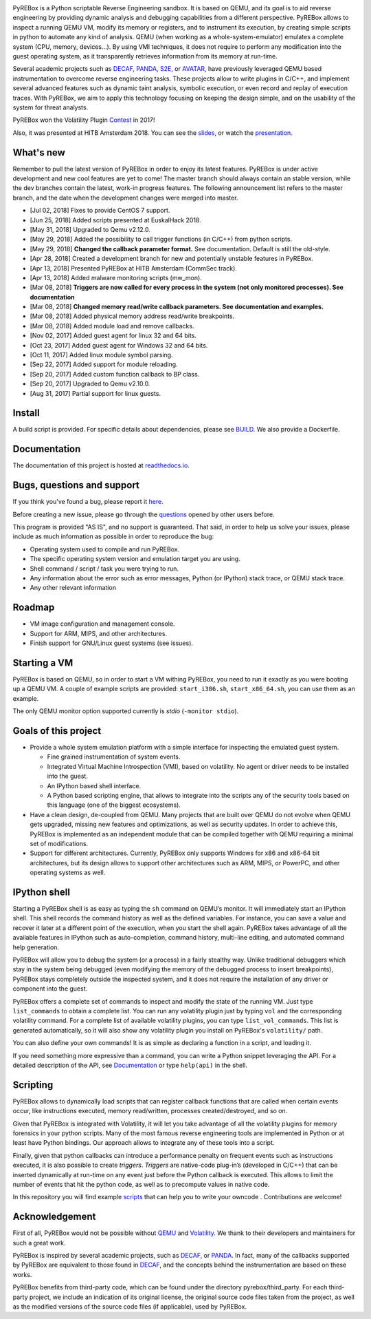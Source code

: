 .. image:: docs/media/pyrebox_logo_light_bg.png 

.. _QEMU: http://qemu.org/
.. _DECAF: https://github.com/sycurelab/DECAF 
.. _S2E: https://github.com/dslab-epfl/s2e
.. _AVATAR: https://github.com/avatartwo 
.. _PANDA: https://github.com/panda-re/panda
.. _Volatility: http://www.volatilityfoundation.org/ 
.. _BUILD: BUILD.rst 
.. _here: https://github.com/Cisco-Talos/pyrebox/issues
.. _slides: https://github.com/Cisco-Talos/pyrebox/tree/master/docs/pyrebox_hitb_ams.pdf
.. _scripts: https://github.com/Cisco-Talos/pyrebox/tree/master/scripts
.. _readthedocs.io: https://pyrebox.readthedocs.io/en/latest/
.. _questions: https://github.com/Cisco-Talos/pyrebox/issues?utf8=%E2%9C%93&q=is%3Aissue%20label%3Aquestion%20
.. _presentation: https://www.youtube.com/watch?v=F2voG87obzM
.. _Contest: https://volatility-labs.blogspot.com/2017/11/results-from-5th-annual-2017-volatility.html 

PyREBox is a Python scriptable Reverse Engineering sandbox. It is based on QEMU, and its goal is 
to aid reverse engineering by providing dynamic analysis and debugging capabilities from a 
different perspective. PyREBox allows to inspect a running QEMU VM, modify its memory or 
registers, and to instrument its execution, by creating simple scripts in python to automate 
any kind of analysis. QEMU (when working as a whole-system-emulator) emulates a complete 
system (CPU, memory, devices...). By using VMI techniques, it does not require to perform any 
modification into the guest operating system, as it transparently retrieves information from 
its memory at run-time.


Several academic projects such as DECAF_, PANDA_, S2E_, or AVATAR_, have previously leveraged QEMU 
based instrumentation to overcome reverse engineering tasks. These projects allow to write plugins 
in C/C++, and implement several advanced features such as dynamic taint analysis, symbolic execution, 
or even record and replay of execution traces. With PyREBox, we aim to apply this technology focusing 
on keeping the design simple, and on the usability of the system for threat analysts.

PyREBox won the Volatility Plugin Contest_ in 2017!

Also, it was presented at HITB Amsterdam 2018. You can see the slides_, or watch the presentation_.

What's new
==========

Remember to pull the latest version of PyREBox in order to enjoy its latest features. PyREBox is under
active development and new cool features are yet to come! The master branch should always contain an stable
version, while the dev branches contain the latest, work-in progress features. The following announcement
list refers to the master branch, and the date when the development changes were merged into master.

- [Jul 02, 2018] Fixes to provide CentOS 7 support. 
- [Jun 25, 2018] Added scripts presented at EuskalHack 2018.
- [May 31, 2018] Upgraded to Qemu v2.12.0.
- [May 29, 2018] Added the possibility to call trigger functions (in C/C++) from python scripts.
- [May 29, 2018] **Changed the callback parameter format.** See documentation. Default is still the old-style.
- [Apr 28, 2018] Created a development branch for new and potentially unstable features in PyREBox.
- [Apr 13, 2018] Presented PyREBox at HITB Amsterdam (CommSec track).
- [Apr 13, 2018] Added malware monitoring scripts (mw_mon).
- [Mar 08, 2018] **Triggers are now called for every process in the system (not only monitored processes). See documentation**
- [Mar 08, 2018] **Changed memory read/write callback parameters. See documentation and examples.** 
- [Mar 08, 2018] Added physical memory address read/write breakpoints.
- [Mar 08, 2018] Added module load and remove callbacks.
- [Nov 02, 2017] Added guest agent for linux 32 and 64 bits.
- [Oct 23, 2017] Added guest agent for Windows 32 and 64 bits.
- [Oct 11, 2017] Added linux module symbol parsing.
- [Sep 22, 2017] Added support for module reloading.
- [Sep 20, 2017] Added custom function callback to BP class.
- [Sep 20, 2017] Upgraded to Qemu v2.10.0.
- [Aug 31, 2017] Partial support for linux guests.

Install
=======

A build script is provided. For specific details about dependencies, please see BUILD_. We also provide a Dockerfile.

Documentation
=============

The documentation of this project is hosted at readthedocs.io_.

Bugs, questions and support
===========================

If you think you've found a bug, please report it here_.

Before creating a new issue, please go through the questions_ opened by other users before.

This program is provided "AS IS", and no support is guaranteed. That said, in order to help
us solve your issues, please include as much information as possible in order to reproduce the bug:

- Operating system used to compile and run PyREBox.
- The specific operating system version and emulation target you are using.
- Shell command / script / task you were trying to run.
- Any information about the error such as error messages, Python (or IPython) stack trace, or QEMU stack trace.
- Any other relevant information

Roadmap
=======

- VM image configuration and management console.
- Support for ARM, MIPS, and other architectures.
- Finish support for GNU/Linux guest systems (see issues).


Starting a VM
=============

PyREBox is based on QEMU, so in order to start a VM withing PyREBox, you need to run it exactly as you
were booting up a QEMU VM. A couple of example scripts are provided: ``start_i386.sh``, ``start_x86_64.sh``,
you can use them as an example.

The only QEMU monitor option supported currently is *stdio* (``-monitor stdio``).


Goals of this project
=====================

- Provide a whole system emulation platform with a simple interface for inspecting the emulated guest system.

  * Fine grained instrumentation of system events.
  * Integrated Virtual Machine Introspection (VMI), based on volatility. No agent or driver needs to be installed into the guest.
  * An IPython based shell interface.
  * A Python based scripting engine, that allows to integrate into the scripts any of the security tools based on this language (one of the biggest ecosystems).
- Have a clean design, de-coupled from QEMU. Many projects that are built over QEMU do not evolve when QEMU gets upgraded, missing new features and optimizations, as well as security updates. In order to achieve this, PyREBox is implemented as an independent module that can be compiled together with QEMU requiring a minimal set of modifications. 
- Support for different architectures. Currently, PyREBox only supports Windows for x86 and x86-64 bit architectures, but its design allows to support other architectures such as ARM, MIPS, or PowerPC, and other operating systems as well.


IPython shell
=============

Starting a PyREBox shell is as easy as typing the ``sh`` command on QEMU’s monitor. It will immediately start an IPython
shell. This shell records the command history as well as the defined variables. For instance, you can save a
value and recover it later at a different point of the execution, when you start the shell again. PyREBox takes
advantage of all the available features in IPython such as auto-completion, command history, multi-line editing, and
automated command help generation.

PyREBox will allow you to debug the system (or a process) in a fairly stealthy way. Unlike traditional debuggers which stay
in the system being debugged (even modifying the memory of the debugged process to insert breakpoints), PyREBox stays
completely outside the inspected system, and it does not require the installation of any driver or component into
the guest.

.. image:: docs/media/breakpoint.gif 

PyREBox offers a complete set of commands to inspect and modify the state of the running VM. Just type ``list_commands``
to obtain a complete list. You can run any volatility plugin just by typing ``vol`` and the corresponding volatility command.
For a complete list of available volatility plugins, you
can type ``list_vol_commands``. This list is generated automatically, so it will also show any volatility plugin you
install on PyREBox's ``volatility/`` path. 

You can also define your own commands! It is as simple as declaring a function in a script, and loading it.

If you need something more expressive than a command, you can write a Python snippet leveraging the API. For a detailed
description of the API, see `Documentation`_ or type ``help(api)`` in the shell.

.. image:: docs/media/stack.gif


Scripting
=========

PyREBox allows to dynamically load scripts that can register callback functions that are called when certain events
occur, like instructions executed, memory read/written, processes created/destroyed, and so on. 

Given that PyREBox is integrated with Volatility, it will let you take advantage of all the volatility plugins for
memory forensics in your python scripts. Many of the most famous reverse engineering tools are implemented in Python or
at least have Python bindings. Our approach allows to integrate any of these tools into a script.

Finally, given that python callbacks can introduce a performance penalty on frequent events such as
instructions executed, it is also possible to create *triggers*. *Triggers* are native-code plug-in’s (developed in C/C++)
that can be inserted dynamically at run-time on any event just before the Python callback is executed. This allows to
limit the number of events that hit the python code, as well as to precompute values in native code.

In this repository you will find example scripts_ that can help you to write your owncode . Contributions are welcome!


Acknowledgement
===============

First of all, PyREBox would not be possible without QEMU_ and Volatility_. We thank to their developers and
maintainers for such a great work.

PyREBox is inspired by several academic projects, such as DECAF_, or PANDA_. In fact, many of the callbacks
supported by PyREBox are equivalent to those found in DECAF_, and the concepts behind the instrumentation
are based on these works. 

PyREBox benefits from third-party code, which can be found under the directory pyrebox/third_party. 
For each third-party project, we include an indication of its original license, the original source
code files taken from the project, as well as the modified versions of the source code files (if applicable),
used by PyREBox.
